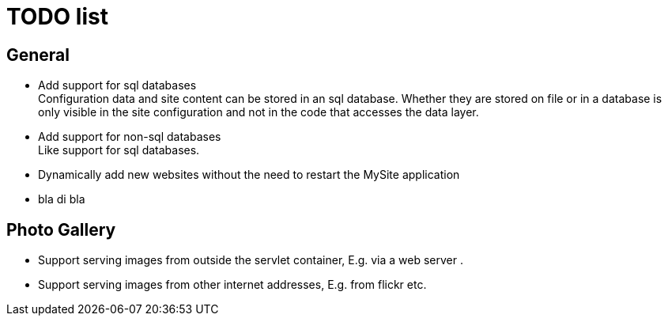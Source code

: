 = TODO list

== General

  * Add support for sql databases +
    Configuration data and site content can be stored in an sql database. Whether they are stored on file or in a database 
    is only visible in the site configuration and not in the code that accesses the data layer.
    
  * Add support for non-sql databases +
    Like support for sql databases.
    
  * Dynamically add new websites without the need to restart the MySite application

  * bla di bla
  
== Photo Gallery

  * Support serving images from outside the servlet container, E.g. via a web server .
  
  * Support serving images from other internet addresses, E.g. from flickr etc.

  